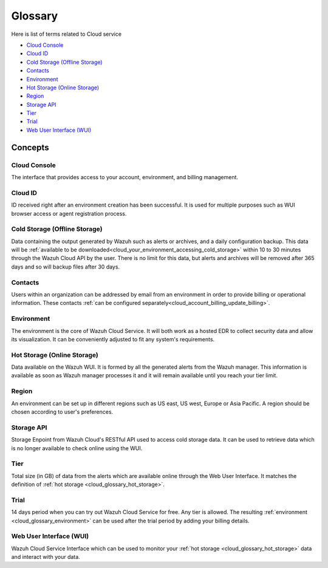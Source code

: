 .. _cloud_service_glossary:

Glossary
========

.. meta::
  :description: Wazuh Cloud Service Glossary. 

Here is list of terms related to Cloud service
  
- `Cloud Console`_

- `Cloud ID`_
  
- `Cold Storage (Offline Storage)`_

- `Contacts`_
  
- `Environment`_

- `Hot Storage (Online Storage)`_

- `Region`_

- `Storage API`_
  
- `Tier`_

- `Trial`_

- `Web User Interface (WUI)`_

Concepts
--------

**Cloud Console**
^^^^^^^^^^^^^^^^^

The interface that provides access to your account, environment, and billing management.

**Cloud ID**
^^^^^^^^^^^^

ID received right after an environment creation has been successful. It is used for multiple purposes such as WUI browser access or agent registration process.

.. _cloud_glossary_cold_storage:

**Cold Storage (Offline Storage)**
^^^^^^^^^^^^^^^^^^^^^^^^^^^^^^^^^^

Data containing the output generated by Wazuh such as alerts or archives, and a daily configuration backup. This data will be :ref:`available to be downloaded<cloud_your_environment_accessing_cold_storage>` within 10 to 30 minutes through the Wazuh Cloud API by the user. There is no limit for this data, but alerts and archives will be removed after 365 days and so will backup files after 30 days.

**Contacts**
^^^^^^^^^^^^^

Users within an organization can be addressed by email from an environment in order to provide billing or operational information. These contacts :ref:`can be configured separately<cloud_account_billing_update_billing>`.

.. _cloud_glossary_environment:

**Environment**
^^^^^^^^^^^^^^^

The environment is the core of Wazuh Cloud Service. It will both work as a hosted EDR to collect security data and allow its visualization. It can be conveniently adjusted to fit any system's requirements.

.. _cloud_glossary_hot_storage:

**Hot Storage (Online Storage)**
^^^^^^^^^^^^^^^^^^^^^^^^^^^^^^^^

Data available on the Wazuh WUI. It is formed by all the generated alerts from the Wazuh manager. This information is available as soon as Wazuh manager processes it and it will remain available until you reach your tier limit.

.. _cloud_glossary_region:

**Region**
^^^^^^^^^^

An environment can be set up in different regions such as US east, US west, Europe or Asia Pacific. A region should be chosen according to user's preferences.

**Storage API**
^^^^^^^^^^^^^^^

Storage Enpoint from Wazuh Cloud's RESTful API used to access cold storage data. It can be used to retrieve data which is no longer available to check online using the WUI.

.. _cloud_glossary_tier:

**Tier**
^^^^^^^^

Total size (in GB) of data from the alerts which are available online through the Web User Interface. It matches the definition of :ref:`hot storage <cloud_glossary_hot_storage>`.

**Trial**
^^^^^^^^^

14 days period when you can try out Wazuh Cloud Service for free. Any tier is allowed. The resulting :ref:`environment <cloud_glossary_environment>` can be used after the trial period by adding your billing details.

**Web User Interface (WUI)**
^^^^^^^^^^^^^^^^^^^^^^^^^^^^

Wazuh Cloud Service Interface which can be used to monitor your :ref:`hot storage <cloud_glossary_hot_storage>` data and interact with your data.
